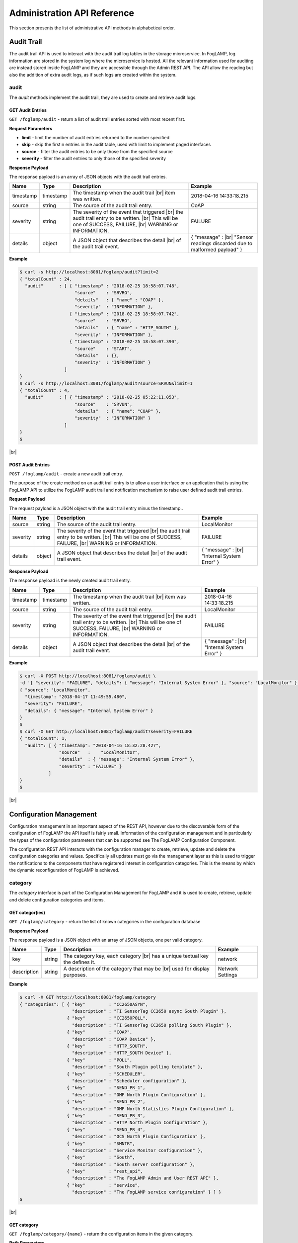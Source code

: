 .. REST API Guide
.. https://docs.google.com/document/d/1JJDP7g25SWerNVCxgff02qp9msHbqA9nt3RAFx8-Qng

.. |br| raw:: html

   <br />

.. |ar| raw:: html

   <div align="right">

.. Images


.. Links


.. =============================================


****************************
Administration API Reference
****************************

This section presents the list of administrative API methods in alphabetical order.


Audit Trail
===========

The audit trail API is used to interact with the audit trail log tables in the storage microservice. In FogLAMP, log information are stored in the system log where the microservice is hosted. All the relevant information used for auditing are instead stored inside FogLAMP and they are accessible through the Admin REST API. The API allow the reading but also the addition of extra audit logs, as if such logs are created within the system.


audit
-----

The *audit* methods implement the audit trail, they are used to create and retrieve audit logs.


GET Audit Entries
~~~~~~~~~~~~~~~~~

``GET /foglamp/audit`` - return a list of audit trail entries sorted with most recent first.

**Request Parameters**

- **limit** - limit the number of audit entries returned to the number specified
- **skip** - skip the first n entries in the audit table, used with limit to implement paged interfaces
- **source** - filter the audit entries to be only those from the specified source
- **severity** - filter the audit entries to only those of the specified severity


**Response Payload**

The response payload is an array of JSON objects with the audit trail entries.

+-----------+-----------+-----------------------------------------------+--------------------------------------------------------+
| Name      | Type      | Description                                   | Example                                                |
+===========+===========+===============================================+========================================================+
| timestamp | timestamp | The timestamp when the audit trail |br|       | 2018-04-16 14:33:18.215                                |
|           |           | item was written.                             |                                                        |
+-----------+-----------+-----------------------------------------------+--------------------------------------------------------+
| source    | string    | The source of the audit trail entry.          | CoAP                                                   |
+-----------+-----------+-----------------------------------------------+--------------------------------------------------------+
| severity  | string    | The severity of the event that triggered |br| | FAILURE                                                |
|           |           | the audit trail entry to be written. |br|     |                                                        |
|           |           | This will be one of SUCCESS, FAILURE, |br|    |                                                        |
|           |           | WARNING or INFORMATION.                       |                                                        |
+-----------+-----------+-----------------------------------------------+--------------------------------------------------------+
| details   | object    | A JSON object that describes the detail |br|  | { "message" : |br|                                     |
|           |           | of the audit trail event.                     | "Sensor readings discarded due to malformed payload" } |
+-----------+-----------+-----------------------------------------------+--------------------------------------------------------+


**Example**

.. code-block:: console

  $ curl -s http://localhost:8081/foglamp/audit?limit=2
  { "totalCount" : 24,
    "audit"      : [ { "timestamp" : "2018-02-25 18:58:07.748",
                       "source"    : "SRVRG",
                       "details"   : { "name" : "COAP" },
                       "severity"  : "INFORMATION" },
                     { "timestamp" : "2018-02-25 18:58:07.742",
                       "source"    : "SRVRG",
                       "details"   : { "name" : "HTTP_SOUTH" },
                       "severity"  : "INFORMATION" },
                     { "timestamp" : "2018-02-25 18:58:07.390",
                       "source"    : "START",
                       "details"   : {},
                       "severity"  : "INFORMATION" }
                   ]
  }
  $ curl -s http://localhost:8081/foglamp/audit?source=SRVUN&limit=1
  { "totalCount" : 4,
    "audit"      : [ { "timestamp" : "2018-02-25 05:22:11.053",
                       "source"    : "SRVUN",
                       "details"   : { "name": "COAP" },
                       "severity"  : "INFORMATION" }
                   ]
  }
  $

|br|


POST Audit Entries
~~~~~~~~~~~~~~~~~~

``POST /foglamp/audit`` - create a new audit trail entry.

The purpose of the create method on an audit trail entry is to allow a user interface or an application that is using the FogLAMP API to utilize the FogLAMP audit trail and notification mechanism to raise user defined audit trail entries.


**Request Payload**

The request payload is a JSON object with the audit trail entry minus the timestamp..

+-----------+-----------+-----------------------------------------------+---------------------------+
| Name      | Type      | Description                                   | Example                   |
+===========+===========+===============================================+===========================+
| source    | string    | The source of the audit trail entry.          | LocalMonitor              |
+-----------+-----------+-----------------------------------------------+---------------------------+
| severity  | string    | The severity of the event that triggered |br| | FAILURE                   |
|           |           | the audit trail entry to be written. |br|     |                           |
|           |           | This will be one of SUCCESS, FAILURE, |br|    |                           |
|           |           | WARNING or INFORMATION.                       |                           |
+-----------+-----------+-----------------------------------------------+---------------------------+
| details   | object    | A JSON object that describes the detail |br|  | { "message" : |br|        |
|           |           | of the audit trail event.                     | "Internal System Error" } |
+-----------+-----------+-----------------------------------------------+---------------------------+


**Response Payload**

The response payload is the newly created audit trail entry.

+-----------+-----------+-----------------------------------------------+---------------------------+
| Name      | Type      | Description                                   | Example                   |
+===========+===========+===============================================+===========================+
| timestamp | timestamp | The timestamp when the audit trail |br|       | 2018-04-16 14:33:18.215   |
|           |           | item was written.                             |                           |
+-----------+-----------+-----------------------------------------------+---------------------------+
| source    | string    | The source of the audit trail entry.          | LocalMonitor              |
+-----------+-----------+-----------------------------------------------+---------------------------+
| severity  | string    | The severity of the event that triggered |br| | FAILURE                   |
|           |           | the audit trail entry to be written. |br|     |                           |
|           |           | This will be one of SUCCESS, FAILURE, |br|    |                           |
|           |           | WARNING or INFORMATION.                       |                           |
+-----------+-----------+-----------------------------------------------+---------------------------+
| details   | object    | A JSON object that describes the detail |br|  | { "message" : |br|        |
|           |           | of the audit trail event.                     | "Internal System Error" } |
+-----------+-----------+-----------------------------------------------+---------------------------+


**Example**

.. code-block:: console

  $ curl -X POST http://localhost:8081/foglamp/audit \
  -d '{ "severity": "FAILURE", "details": { "message": "Internal System Error" }, "source": "LocalMonitor" }'
  { "source": "LocalMonitor",
    "timestamp": "2018-04-17 11:49:55.480",
    "severity": "FAILURE",
    "details": { "message": "Internal System Error" }
  }
  $
  $ curl -X GET http://localhost:8081/foglamp/audit?severity=FAILURE
  { "totalCount": 1,
    "audit": [ { "timestamp": "2018-04-16 18:32:28.427",
                 "source"   :    "LocalMonitor",
                 "details"  : { "message": "Internal System Error" },
                 "severity" : "FAILURE" }
             ]
  }
  $

|br|


Configuration Management
========================

Configuration management in an important aspect of the REST API, however due to the discoverable form of the configuration of FogLAMP the API itself is fairly small. Information of the configuration management and in particularly the types of the configuration parameters that can be supported see The FogLAMP Configuration Component.

The configuration REST API interacts with the configuration manager to create, retrieve, update and delete the configuration categories and values. Specifically all updates must go via the management layer as this is used to trigger the notifications to the components that have registered interest in configuration categories. This is the means by which the dynamic reconfiguration of FogLAMP is achieved.


category
--------

The *category* interface is part of the Configuration Management for FogLAMP and it is used to create, retrieve, update and delete configuration categories and items.


GET categor(ies)
~~~~~~~~~~~~~~~~

``GET /foglamp/category`` - return the list of known categories in the configuration database


**Response Payload**

The response payload is a JSON object with an array of JSON objects, one per valid category.

+-------------+--------+------------------------------------------------+------------------+
| Name        | Type   | Description                                    | Example          |
+=============+========+================================================+==================+
| key         | string | The category key, each category |br|           | network          |
|             |        | has a unique textual key the defines it.       |                  |
+-------------+--------+------------------------------------------------+------------------+
| description | string | A description of the category that may be |br| | Network Settings |
|             |        | used for display purposes.                     |                  |
+-------------+--------+------------------------------------------------+------------------+


**Example**

.. code-block:: console

  $ curl -X GET http://localhost:8081/foglamp/category 
  { "categories": [ { "key"         : "CC2650ASYN",
                      "description" : "TI SensorTag CC2650 async South Plugin" },
                    { "key"         : "CC2650POLL",
                      "description" : "TI SensorTag CC2650 polling South Plugin" },
                    { "key"         : "COAP",
                      "description" : "COAP Device" },
                    { "key"         : "HTTP_SOUTH",
                      "description" : "HTTP_SOUTH Device" },
                    { "key"         : "POLL",
                      "description" : "South Plugin polling template" },
                    { "key"         : "SCHEDULER",
                      "description" : "Scheduler configuration" },
                    { "key"         : "SEND_PR_1",
                      "description" : "OMF North Plugin Configuration" },
                    { "key"         : "SEND_PR_2",
                      "description" : "OMF North Statistics Plugin Configuration" },
                    { "key"         : "SEND_PR_3",
                      "description" : "HTTP North Plugin Configuration" },
                    { "key"         : "SEND_PR_4",
                      "description" : "OCS North Plugin Configuration" },
                    { "key"         : "SMNTR",
                      "description" : "Service Monitor configuration" },
                    { "key"         : "South",
                      "description" : "South server configuration" },
                    { "key"         : "rest_api",
                      "description" : "The FogLAMP Admin and User REST API" },
                    { "key"         : "service",
                      "description" : "The FogLAMP service configuration" } ] }
  $

|br|


GET category 
~~~~~~~~~~~~

``GET /foglamp/category/{name}`` - return the configuration items in the given category.


**Path Parameters**

- **name** is the name of one of the categories returned from the GET /foglamp/category call.


**Response Payload**

The response payload is a set of configuration items within the category, each item is a JSON object with the following set of properties.

+-------------+--------+--------------------------------------------------------------+-------------------------------+
| Name        | Type   | Description                                                  | Example                       |
+=============+========+==============================================================+===============================+
| description | string | A description of the configuration item |br|                 | The IPv4 network address |br| |
|             |        | that may be used in a user interface.                        | of the FogLAMP server         |
+-------------+--------+--------------------------------------------------------------+-------------------------------+
| type        | string | A type that may be used by a user interface |br|             | IPv4                          |
|             |        | to know how to display an item.                              |                               |
+-------------+--------+--------------------------------------------------------------+-------------------------------+
| default     | string | An optional default value for the configuration item.        | 127.0.0.1                     |
+-------------+--------+--------------------------------------------------------------+-------------------------------+
| value       | string | The current configured value of the configuration item. |br| | 192.168.0.27                  |
|             |        | This may be empty if no value has been set.                  |                               |
+-------------+--------+--------------------------------------------------------------+-------------------------------+


**Example**

.. code-block:: console

  $ curl -X GET http://localhost:8081/foglamp/category/rest_api
  { "authentication": {
        "type": "string",
        "default": "optional",
        "description": "To make the authentication mandatory or optional for API calls",
        "value": "optional" },
    "authProviders": {
        "type": "JSON",
        "default": "{\"providers\": [\"username\", \"ldap\"] }",
        "description": "A JSON object which is an array of authentication providers to use for the interface",
        "value": "{\"providers\": [\"username\", \"ldap\"] }" },
    "certificateName": {
        "type": "string",
        "default": "foglamp",
        "description": "Certificate file name",
        "value": "foglamp" },
    "enableHttp": {
        "type": "boolean",
        "default": "true",
        "description": "Enable or disable the connection via HTTP",
        "value": "true" },
    "httpPort": {
        "type": "integer",
        "default": "8081",
        "description": "The port to accept HTTP connections on",
        "value": "8081" },
    "httpsPort": {
        "type": "integer",
        "default": "1995",
        "description": "The port to accept HTTPS connections on",
        "value": "1995" },
    "allowPing": {
        "type": "boolean",
        "default": "true",
        "description": "To allow access to the ping, regardless of the authentication required and authentication header",
        "value": "true" },
    "passwordChange": {
        "type": "integer",
        "default": "0",
        "description": "Number of days which a password must be changed",
        "value": "0" }
  }
  $

|br|


GET category item
~~~~~~~~~~~~~~~~~

``GET /foglamp/category/{name}/{item}`` - return the configuration item in the given category.


**Path Parameters**

- **name** - the name of one of the categories returned from the GET /foglamp/category call.
- **item** - the the item within the category to return.


**Response Payload**

The response payload is a configuration item within the category, each item is a JSON object with the following set of properties.

+-------------+--------+--------------------------------------------------------------+-------------------------------+
| Name        | Type   | Description                                                  | Example                       |
+=============+========+==============================================================+===============================+
| description | string | A description of the configuration item |br|                 | The IPv4 network address |br| |
|             |        | that may be used in a user interface.                        | of the FogLAMP server         |
+-------------+--------+--------------------------------------------------------------+-------------------------------+
| type        | string | A type that may be used by a user interface |br|             | IPv4                          |
|             |        | to know how to display an item.                              |                               |
+-------------+--------+--------------------------------------------------------------+-------------------------------+
| default     | string | An optional default value for the configuration item.        | 127.0.0.1                     |
+-------------+--------+--------------------------------------------------------------+-------------------------------+
| value       | string | The current configured value of the configuration item. |br| | 192.168.0.27                  |
|             |        | This may be empty if no value has been set.                  |                               |
+-------------+--------+--------------------------------------------------------------+-------------------------------+


**Example**

.. code-block:: console

  $ curl -X GET http://localhost:8081/foglamp/category/rest_api/httpsPort
  { "type": "integer",
    "default": "1995",
    "description": "The port to accept HTTPS connections on",
    "value": "1995"
  }
  $

|br|


PUT category item
~~~~~~~~~~~~~~~~~

``PUT /foglamp/category/{name}/{item}`` - set the configuration item value in the given category.


**Path Parameters**

- **name** - the name of one of the categories returned from the GET /foglamp/category call.
- **item** - the the item within the category to set.


**Request Payload**

A JSON object with the new value to assign to the configuration item.

+-------------+--------+------------------------------------------+--------------+
| Name        | Type   | Description                              | Example      |
+=============+========+==========================================+==============+
| value       | string | The new value of the configuration item. | 192.168.0.27 |
+-------------+--------+------------------------------------------+--------------+


**Response Payload**

The response payload is the newly updated configuration item within the category, the item is a JSON object object with the following set of properties.

+-------------+--------+--------------------------------------------------------------+-------------------------------+
| Name        | Type   | Description                                                  | Example                       |
+=============+========+==============================================================+===============================+
| description | string | A description of the configuration item |br|                 | The IPv4 network address |br| |
|             |        | that may be used in a user interface.                        | of the FogLAMP server         |
+-------------+--------+--------------------------------------------------------------+-------------------------------+
| type        | string | A type that may be used by a user interface |br|             | IPv4                          |
|             |        | to know how to display an item.                              |                               |
+-------------+--------+--------------------------------------------------------------+-------------------------------+
| default     | string | An optional default value for the configuration item.        | 127.0.0.1                     |
+-------------+--------+--------------------------------------------------------------+-------------------------------+
| value       | string | The current configured value of the configuration item. |br| | 192.168.0.27                  |
|             |        | This may be empty if no value has been set.                  |                               |
+-------------+--------+--------------------------------------------------------------+-------------------------------+



**Example**

.. code-block:: console

  $ curl -X PUT http://localhost:8081/foglamp/category/rest_api/httpsPort \
    -d '{ "value" : "1996" }'
  { "default": "1995",
    "type": "integer",
    "description": "The port to accept HTTPS connections on",
    "value": "1996"
  }
  $

|br|


DELETE category item
~~~~~~~~~~~~~~~~~~~~

``DELETE /foglamp/category/{name}/{item}/value`` - unset the value of the configuration item in the given category.

This will result in the value being returned to the default value if one is defined. If not the value will be blank, i.e. the value property of the JSON object will exist with an empty value.


**Path Parameters**

- **name** - the name of one of the categories returned from the GET /foglamp/category call.
- **item** - the the item within the category to return.


**Response Payload**

The response payload is the newly updated configuration item within the category, the item is a JSON object object with the following set of properties.

+-------------+--------+--------------------------------------------------------------+-------------------------------+
| Name        | Type   | Description                                                  | Example                       |
+=============+========+==============================================================+===============================+
| description | string | A description of the configuration item |br|                 | The IPv4 network address |br| |
|             |        | that may be used in a user interface.                        | of the FogLAMP server         |
+-------------+--------+--------------------------------------------------------------+-------------------------------+
| type        | string | A type that may be used by a user interface |br|             | IPv4                          |
|             |        | to know how to display an item.                              |                               |
+-------------+--------+--------------------------------------------------------------+-------------------------------+
| default     | string | An optional default value for the configuration item.        | 127.0.0.1                     |
+-------------+--------+--------------------------------------------------------------+-------------------------------+
| value       | string | The current configured value of the configuration item. |br| | 192.168.0.27                  |
|             |        | This may be empty if no value has been set.                  |                               |
+-------------+--------+--------------------------------------------------------------+-------------------------------+


**Example**

.. code-block:: console

  $ curl -X DELETE http://localhost:8081/foglamp/category/rest_api/httpsPort/value
  { "default": "1995",
    "type": "integer",
    "description": "The port to accept HTTPS connections on",
    "value": "1995"
  }
  $

|br|

 
POST category
~~~~~~~~~~~~~

``POST /foglamp/category`` - creates a new category


**Request Payload**

A JSON object that defines the category.

+--------------------+--------+------------------------------------------------------+-------------------------------+
| Name               | Type   | Description                                          | Example                       |
+====================+========+======================================================+===============================+
| key                | string | The key that identifies the category. |br|           | backup                        |
|                    |        | If the key already exists as a category |br|         |                               |
|                    |        | then the contents of this request |br|               |                               |
|                    |        | is merged with the data stored.                      |                               |
+--------------------+--------+------------------------------------------------------+-------------------------------+
| description        | string | A description of the configuration category          | Backup configuration          |
+--------------------+--------+------------------------------------------------------+-------------------------------+
| items              | list   | An optional list of items to create in this category |                               |
+--------------------+--------+------------------------------------------------------+-------------------------------+
| |ar| *name*        | string | The name of a configuration item                     | destination                   |
+--------------------+--------+------------------------------------------------------+-------------------------------+
| |ar| *description* | string | A description of the configuration item              | The destination to which |br| |
|                    |        |                                                      | the backup will be written    |
+--------------------+--------+------------------------------------------------------+-------------------------------+
| |ar| *type*        | string | The type of the configuration item                   | string                        |
+--------------------+--------+------------------------------------------------------+-------------------------------+
| |ar| *default*     | string | An optional default value for the configuration item | /backup                       |
+--------------------+--------+------------------------------------------------------+-------------------------------+

**NOTE:** with list we mean a list of JSON objects in the form of { obj1,obj2,etc. }, to differ from the concept of *array*, i.e. [ obj1,obj2,etc. ]


**Example**

.. code-block:: console

  $ curl -X POST http://localhost:8081/foglamp/category \
    -d '{ "key": "My Configuration", "description": "This is my new configuration",
        "value": { "item one": { "description": "The first item", "type": "string", "default": "one" },
                   "item two": { "description": "The second item", "type": "string", "default": "two" },
                   "item three": { "description": "The third item", "type": "string", "default": "three" } } }'
  { "description": "This is my new configuration", "key": "My Configuration", "value": {
        "item one": { "default": "one", "type": "string", "description": "The first item", "value": "one" },
        "item two": { "default": "two", "type": "string", "description": "The second item", "value": "two" },
        "item three": { "default": "three", "type": "string", "description": "The third item", "value": "three" } }
  }
  $
 
|br|


Task Management
===============

The task management API’s allow an administrative user to monitor and control the tasks that are started by the task scheduler either from a schedule or as a result of an API request.


task
----

The *task* interface allows an administrative user to monitor and control FogLAMP tasks.


GET task
~~~~~~~~

``GET /foglamp/task`` - return the list of all known task running or completed


**Request Parameters**

- **name** - an optional task name to filter on, only executions of the particular task will be reported.
- **state** - an optional query parameter that will return only those tasks in the given state.


**Response Payload**

The response payload is a JSON object with an array of task objects.

+-----------+-----------+-----------------------------------------+--------------------------------------+
| Name      | Type      | Description                             | Example                              |
+===========+===========+=========================================+======================================+
| id        | string    | A unique identifier for the task.  |br| | 0a787bf3-4f48-4235-ae9a-2816f8ac76cc |
|           |           | This takes the form of a uuid and  |br| |                                      |
|           |           | not a Linux process id as the ID’s |br| |                                      |
|           |           | must survive restarts and failovers     |                                      |
+-----------+-----------+-----------------------------------------+--------------------------------------+
| name      | string    | The name of the task                    | purge                                |
+-----------+-----------+-----------------------------------------+--------------------------------------+
| state     | string    | The current state of the task           | Running                              |
+-----------+-----------+-----------------------------------------+--------------------------------------+
| startTime | timestamp | The date and time the task started      | 2018-04-17 08:32:15.071              |
+-----------+-----------+-----------------------------------------+--------------------------------------+
| endTime   | timestamp | The date and time the task ended   |br| | 2018-04-17 08:32:14.872              |
|           |           | This may not exist if the tast is  |br| |                                      |
|           |           | not completed.                          |                                      |
+-----------+-----------+-----------------------------------------+--------------------------------------+
| reason    | string    | An optional reason string that     |br| | No destination available |br|        |
|           |           | describes why the task failed.          | to write backup                      |
+-----------+-----------+-----------------------------------------+--------------------------------------+


**Example**

.. code-block:: console

  $ curl -X GET http://localhost:8081/foglamp/task
  { "tasks": [ { "exitCode": 0,
                 "id": "0a787bf3-4f48-4235-ae9a-2816f8ac76cc",
                 "state": "Complete",
                 "reason": "",
                 "name": "stats collector",
                 "endTime": "2018-04-17 08:32:15.071",
                 "startTime": "2018-04-17 08:32:14.872" }.
               { "exitCode": 0,
                 "id": "8cd6258e-58cc-4812-a1a7-f044377f98b7",
                 "state": "Complete",
                 "reason": "",
                 "name": "stats collector",
                 "endTime": "2018-04-17 08:32:30.069",
                 "startTime": "2018-04-17 08:32:29.851" },
                 ... ] }
  $
  $ curl -X GET http://localhost:8081/foglamp/task?name=purge
  { "tasks": [ { "exitCode": 0,
                 "id": "bddad550-463a-485d-9247-148e952452e0",
                 "state": "Complete",
                 "reason": "",
                 "name": "purge",
                 "endTime": "2018-04-17 09:32:00.203",
                 "startTime": "2018-04-17 09:31:59.847" },
               { "exitCode": 0,
                 "id": "bfe79408-9a4f-4245-bfa5-d843f171d494",
                 "state": "Complete",
                 "reason": "",
                 "name": "purge",
                 "endTime": "2018-04-17 10:32:00.188",
                 "startTime": "2018-04-17 10:31:59.850" },
                 ... ] }
  $
  $ curl -X GET http://localhost:8081/foglamp/task?state=complete
  { "tasks": [ { "exitCode": 0,
                 "id": "0a787bf3-4f48-4235-ae9a-2816f8ac76cc",
                 "state": "Complete",
                 "reason": "",
                 "name": "stats collector",
                 "endTime": "2018-04-17 08:32:15.071",
                 "startTime": "2018-04-17 08:32:14.872" },
               { "exitCode": 0,
                 "id": "8cd6258e-58cc-4812-a1a7-f044377f98b7",
                 "state": "Complete",
                 "reason": "",
                 "name": "stats collector",
                 "endTime": "2018-04-17 08:32:30.069",
                 "startTime": "2018-04-17 08:32:29.851" },
                 ... ] }
   $

|br|

 
GET task latest
~~~~~~~~~~~~~~~

``GET /foglamp/task/latest`` - return the list of most recent task execution for each name.

This call is designed to allow a monitoring interface to show when each task was last run and what the status of that task was. 


**Request Parameters**

- **name** - an optional task name to filter on, only executions of the particular task will be reported.
- **state** - an optional query parameter that will return only those tasks in the given state.


**Response Payload**

The response payload is a JSON object with an array of task objects.

+-----------+-----------+-----------------------------------------+--------------------------------------+
| Name      | Type      | Description                             | Example                              |
+===========+===========+=========================================+======================================+
| id        | string    | A unique identifier for the task.  |br| | 0a787bf3-4f48-4235-ae9a-2816f8ac76cc |
|           |           | This takes the form of a uuid and  |br| |                                      |
|           |           | not a Linux process id as the ID’s |br| |                                      |
|           |           | must survive restarts and failovers     |                                      |
+-----------+-----------+-----------------------------------------+--------------------------------------+
| name      | string    | The name of the task                    | purge                                |
+-----------+-----------+-----------------------------------------+--------------------------------------+
| state     | string    | The current state of the task           | Running                              |
+-----------+-----------+-----------------------------------------+--------------------------------------+
| startTime | timestamp | The date and time the task started      | 2018-04-17 08:32:15.071              |
+-----------+-----------+-----------------------------------------+--------------------------------------+
| endTime   | timestamp | The date and time the task ended   |br| | 2018-04-17 08:32:14.872              |
|           |           | This may not exist if the tast is  |br| |                                      |
|           |           | not completed.                          |                                      |
+-----------+-----------+-----------------------------------------+--------------------------------------+
| reason    | string    | An optional reason string that     |br| | No destination available |br|        |
|           |           | describes why the task failed.          | to write backup                      |
+-----------+-----------+-----------------------------------------+--------------------------------------+


**Example**

.. code-block:: console

  $ curl -X GET http://localhost:8081/foglamp/task/latest
  { "tasks": [ { "exitCode": 0,
                 "id": "a3759550-43e5-46b3-8048-e906847fc565",
                 "state": "Complete",
                 "pid": 16293,
                 "reason": "",
                 "name": "certificate checker",
                 "endTime": "2018-04-17 09:05:00.081",
                 "startTime": "2018-04-17 09:05:00.011" },
               { "exitCode": 0,
                 "id": "71bbc064-bb05-46c4-8059-5d70fc534ecf",
                 "state": "Complete",
                 "pid": 19806,
                 "reason": "",
                 "name": "purge",
                 "endTime": "2018-04-17 14:32:00.404",
                 "startTime": "2018-04-17 14:31:59.849" },
                 ... ] }
  $
  $ curl -X GET http://localhost:8081/foglamp/task/latest?name=purge
  { "tasks": [ { "exitCode": 0,
                 "id": "71bbc064-bb05-46c4-8059-5d70fc534ecf",
                 "state": "Complete",
                 "pid": 19806,
                 "reason": "",
                 "name": "purge",
                 "endTime": "2018-04-17 14:32:00.404622",
                 "startTime": "2018-04-17 14:31:59.849690" ] }
   $

|br|


GET task by ID
~~~~~~~~~~~~~~

``GET /foglamp/task/{id}`` - return the task information for the given task


**Path Parameters**

- **id** - the uuid of the task whose data should be returned.


**Response Payload**

The response payload is a JSON object containing the task details.

+-----------+-----------+-----------------------------------------+--------------------------------------+
| Name      | Type      | Description                             | Example                              |
+===========+===========+=========================================+======================================+
| id        | string    | A unique identifier for the task.  |br| | 0a787bf3-4f48-4235-ae9a-2816f8ac76cc |
|           |           | This takes the form of a uuid and  |br| |                                      |
|           |           | not a Linux process id as the ID’s |br| |                                      |
|           |           | must survive restarts and failovers     |                                      |
+-----------+-----------+-----------------------------------------+--------------------------------------+
| name      | string    | The name of the task                    | purge                                |
+-----------+-----------+-----------------------------------------+--------------------------------------+
| state     | string    | The current state of the task           | Running                              |
+-----------+-----------+-----------------------------------------+--------------------------------------+
| startTime | timestamp | The date and time the task started      | 2018-04-17 08:32:15.071              |
+-----------+-----------+-----------------------------------------+--------------------------------------+
| endTime   | timestamp | The date and time the task ended   |br| | 2018-04-17 08:32:14.872              |
|           |           | This may not exist if the tast is  |br| |                                      |
|           |           | not completed.                          |                                      |
+-----------+-----------+-----------------------------------------+--------------------------------------+
| reason    | string    | An optional reason string that     |br| | No destination available |br|        |
|           |           | describes why the task failed.          | to write backup                      |
+-----------+-----------+-----------------------------------------+--------------------------------------+


**Example**

.. code-block:: console

  $ curl -X GET http://localhost:8081/foglamp/task/0aadfb7d-73c1-4ac0-901c-81773b5583c1
  { "exitCode": 0,
    "id": "0aadfb7d-73c1-4ac0-901c-81773b5583c1",
    "state": "Complete",
    "reason": "",
    "name": "purge",
    "endTime": "2018-04-17 13:32:00.243",
    "startTime": "2018-04-17 13:31:59.848"
  }
  $

|br|


Cancel task by ID
~~~~~~~~~~~~~~~~~

``PUT /foglamp/task/{id}/cancel`` - cancel a task


**Path Parameters**

- **id** - the uuid of the task to cancel.


**Response Payload**

The response payload is a JSON object with the details of the cancelled task.

+-----------+-----------+-----------------------------------------+--------------------------------------+
| Name      | Type      | Description                             | Example                              |
+===========+===========+=========================================+======================================+
| id        | string    | A unique identifier for the task.  |br| | 0a787bf3-4f48-4235-ae9a-2816f8ac76cc |
|           |           | This takes the form of a uuid and  |br| |                                      |
|           |           | not a Linux process id as the ID’s |br| |                                      |
|           |           | must survive restarts and failovers     |                                      |
+-----------+-----------+-----------------------------------------+--------------------------------------+
| name      | string    | The name of the task                    | purge                                |
+-----------+-----------+-----------------------------------------+--------------------------------------+
| state     | string    | The current state of the task           | Running                              |
+-----------+-----------+-----------------------------------------+--------------------------------------+
| startTime | timestamp | The date and time the task started      | 2018-04-17 08:32:15.071              |
+-----------+-----------+-----------------------------------------+--------------------------------------+
| endTime   | timestamp | The date and time the task ended   |br| | 2018-04-17 08:32:14.872              |
|           |           | This may not exist if the tast is  |br| |                                      |
|           |           | not completed.                          |                                      |
+-----------+-----------+-----------------------------------------+--------------------------------------+
| reason    | string    | An optional reason string that     |br| | No destination available |br|        |
|           |           | describes why the task failed.          | to write backup                      |
+-----------+-----------+-----------------------------------------+--------------------------------------+


**Example**

.. code-block:: console

  $ curl -X PUT http://localhost:8081/foglamp/task/0aadfb7d-73c1-4ac0-901c-81773b5583c1/cancel
  { "id": "0aadfb7d-73c1-4ac0-901c-81773b5583c1",
    "state": "Cancelled",
    "reason": "",
    "name": "purge",
    "endTime": "2018-04-17 13:32:00.243",
    "startTime": "2018-04-17 13:31:59.848"
  }
  $

|br|


Other Administrative API calls
==============================


ping
----

The *ping* interface gives a basic confidence check that the FogLAMP appliance is running and the API aspect of the appliance if functional. It is designed to be a simple test that can  be applied by a user or by an HA monitoring system to test the liveness and responsiveness of the system.


GET ping
~~~~~~~~

``GET /foglamp/ping`` - return liveness of FogLAMP

*NOTE:* the GET method can be executed without authentication even when authentication is required.


**Response Payload**

The response payload is some basic health information in a JSON object.

+------------------------+---------+-----------------------------------------------------------------+-------------------+
| Name                   | Type    | Description                                                     | Example           |
+========================+=========+=================================================================+===================+
| authenticationOptional | boolean | When true, the REST API does not require authentication. |br|   | true              |
|                        |         | When false, users must successfully login in order to call |br| |                   |
|                        |         | the rest API. Default is *true*                                 |                   |
+------------------------+---------+-----------------------------------------------------------------+-------------------+
| dataPurged             | numeric | A count of the number of readings purged                        | 226               |
+------------------------+---------+-----------------------------------------------------------------+-------------------+
| dataRead               | numeric | A count of the number of sensor readings                        | 1452              |
+------------------------+---------+-----------------------------------------------------------------+-------------------+
| dataSent               | numeric | A count of the number of readings sent to PI                    | 347               |
+------------------------+---------+-----------------------------------------------------------------+-------------------+
| uptime                 | numeric | Time in seconds since FogLAMP started                           | 2113.076449394226 |
+------------------------+---------+-----------------------------------------------------------------+-------------------+


**Example**

.. code-block:: console

  $ curl -s http://localhost:8081/foglamp/ping
  { "authenticationOptional": true,
  "dataPurged": 226,
  "dataRead": 1452,
  "dataSent": 347,
  "uptime": 2113.076449394226 }
  $

 
